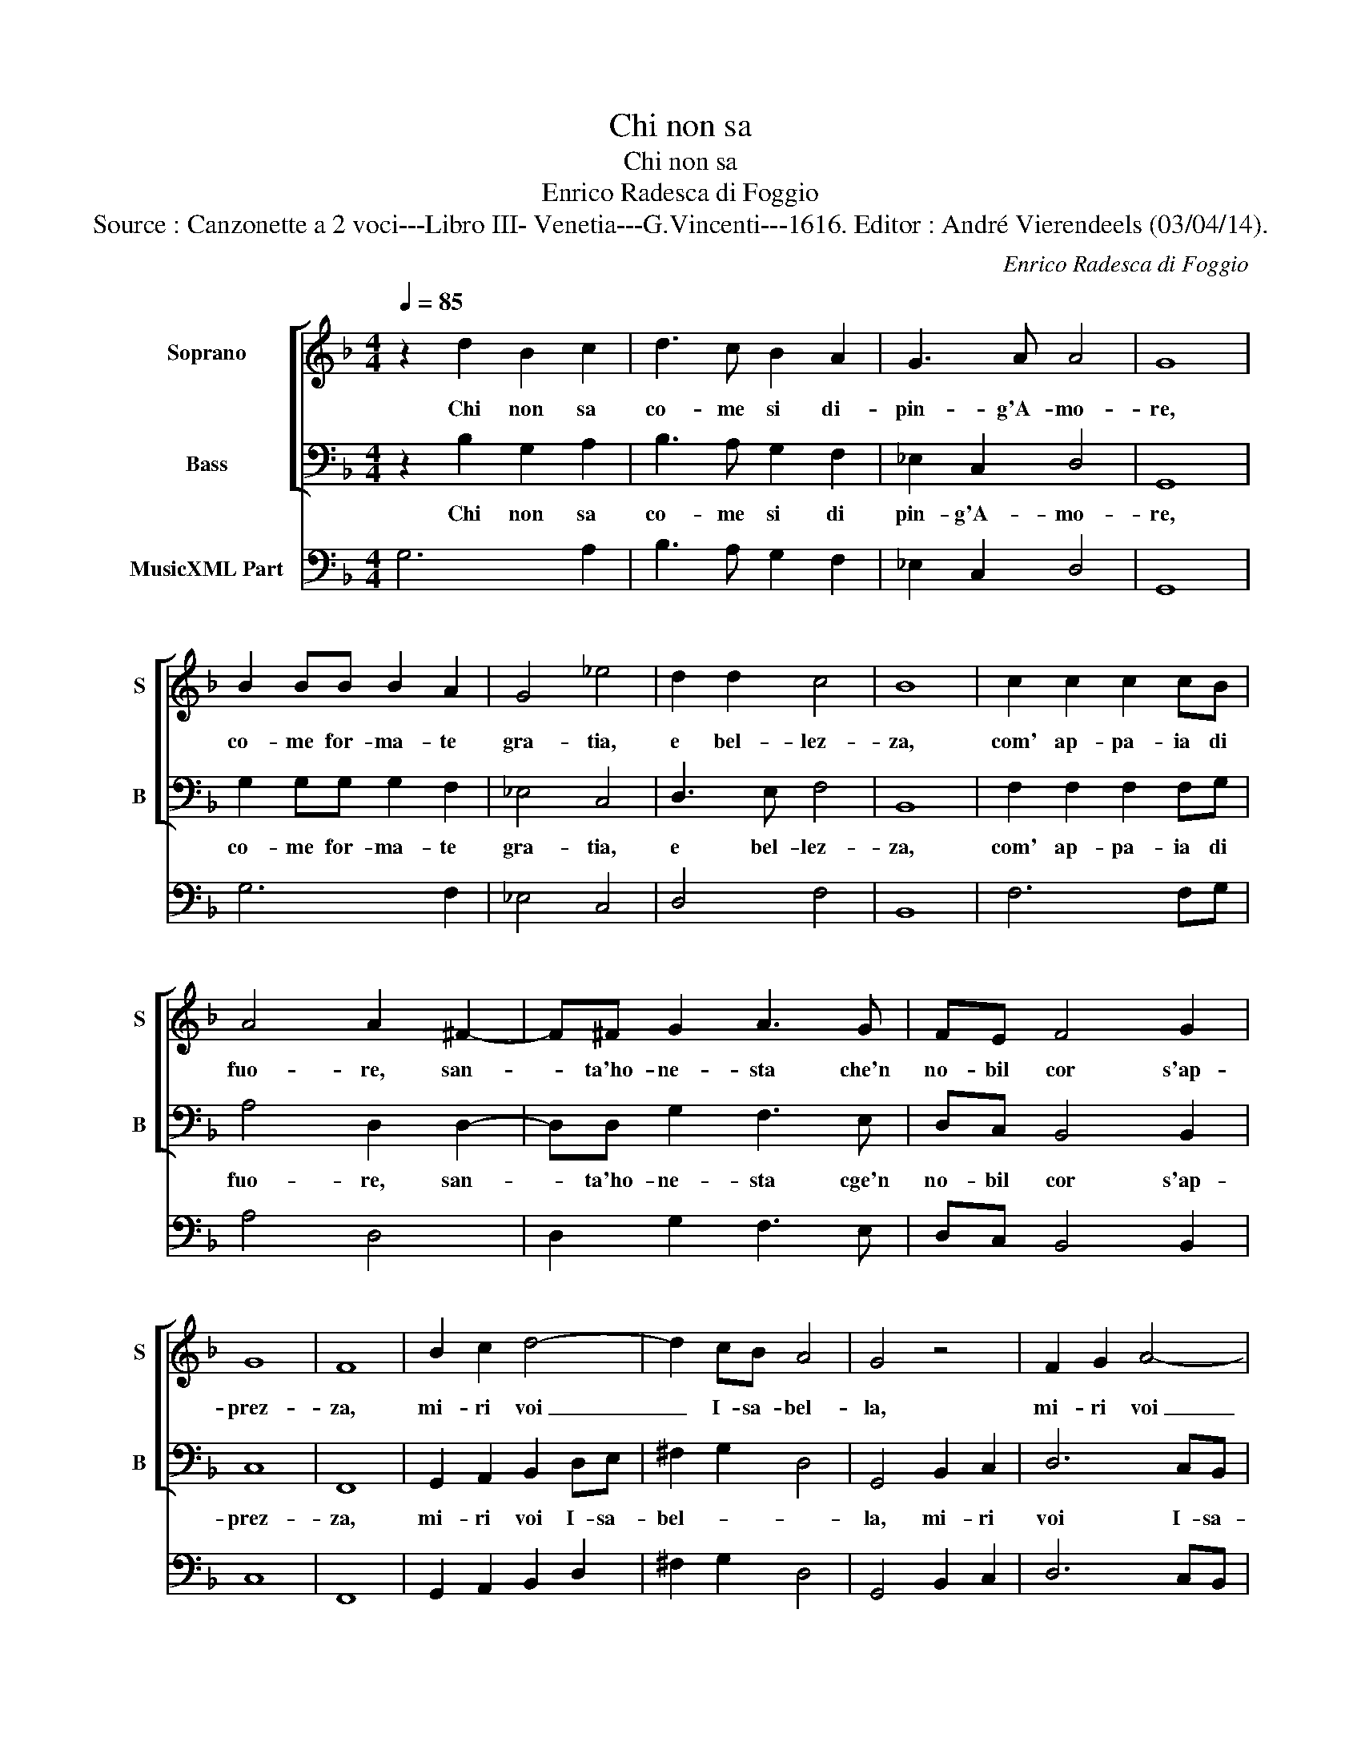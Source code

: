X:1
T:Chi non sa
T:Chi non sa
T:Enrico Radesca di Foggio
T:Source : Canzonette a 2 voci---Libro III- Venetia---G.Vincenti---1616. Editor : André Vierendeels (03/04/14).
C:Enrico Radesca di Foggio
%%score [ 1 2 ] 3
L:1/8
Q:1/4=85
M:4/4
K:F
V:1 treble nm="Soprano" snm="S"
V:2 bass nm="Bass" snm="B"
V:3 bass nm="MusicXML Part"
V:1
 z2 d2 B2 c2 | d3 c B2 A2 | G3 A A4 | G8 | B2 BB B2 A2 | G4 _e4 | d2 d2 c4 | B8 | c2 c2 c2 cB | %9
w: Chi non sa|co- me si di-|pin- g'A- mo-|re,|co- me for- ma- te|gra- tia,|e bel- lez-|za,|com' ap- pa- ia di|
 A4 A2 ^F2- | F^F G2 A3 G | FE F4 G2 | G8 | F8 | B2 c2 d4- | d2 cB A4 | G4 z4 | F2 G2 A4- | %18
w: fuo- re, san-|* ta'ho- ne- sta che'n|no- bil cor s'ap-|prez-|za,|mi- ri voi|_ I- sa- bel-|la,|mi- ri voi|
 A2 GF E4 |[M:2/4] D4 :: z2 A2 |[M:4/4] B2 c2 d2 dc | B4 z Bcd | _e4 d4 | c2 B2 c4 | B4 z2 d2 | %26
w: _ I- sa- bel-|la,|e|con chia- rez- za, ve-|dra co- me si|pin- ga'e-|sian for- ma-|te, A-|
 c2 d3 B c2 | A2 A2 z2 d2 | c3 B A4 | G4 z2 B2 | A2 B3 G A2 | ^F2 F2 z2 d2 | c2 d3 B c2 | %33
w: mor, gra- tia, le-|lez- za, et|ho- ne- sta-|te, A-|mor, gra- tia, bel-|lez- za, A-|mor, gra- tia, bel-|
 A2 A2 z2 d2 | c6 B2 | A8 | G8 :| %37
w: lez- za et|ho- ne-|sta-|te.|
V:2
 z2 B,2 G,2 A,2 | B,3 A, G,2 F,2 | _E,2 C,2 D,4 | G,,8 | G,2 G,G, G,2 F,2 | _E,4 C,4 | D,3 E, F,4 | %7
w: Chi non sa|co- me si di|pin- g'A- mo-|re,|co- me for- ma- te|gra- tia,|e bel- lez-|
 B,,8 | F,2 F,2 F,2 F,G, | A,4 D,2 D,2- | D,D, G,2 F,3 E, | D,C, B,,4 B,,2 | C,8 | F,,8 | %14
w: za,|com' ap- pa- ia di|fuo- re, san-|* ta'ho- ne- sta cge'n|no- bil cor s'ap-|prez-|za,|
 G,,2 A,,2 B,,2 D,E, | ^F,2 G,2 D,4 | G,,4 B,,2 C,2 | D,6 C,B,, | A,,8 |[M:2/4] F,,4 :: z2 F,,2 | %21
w: mi- ri voi I- sa-|bel- * *|la, mi- ri|voi I- sa-|bel-|la,|e|
[M:4/4] G,2 F,2 B,2 B,A, | G,4 z F,_E,D, | C,4 B,,4 | F,2 G,2 F,4 | B,,4 z2 B,,2 | %26
w: con chia- rez- za, ve-|dra co- me si|pin- ga'e|sian for- ma-|te, A-|
 F,2 D,3 _E, C,2 | D,2 D,2 z2 B,,2 | C,2 C,2 D,4 | G,,4 z2 G,2 | F,2 D,3 _E, C,2 | %31
w: mor, bra- tia, bel-|lez- z et|ho- ne- sta-|te, A-|mor, gra- tia, bel-|
 D,2 D,2 z2 B,,2 | F,2 D,3 _E, C,2 | D,2 D,2 z2 B,,2 | C,4 G,,4 | D,8 | G,,8 :| %37
w: lezz- za, A-|mor, gra- tia, bel-|lez- za et|ho- ne-|sta-|te.|
V:3
 G,6 A,2 | B,3 A, G,2 F,2 | _E,2 C,2 D,4 | G,,8 | G,6 F,2 | _E,4 C,4 | D,4 F,4 | B,,8 | F,6 F,G, | %9
 A,4 D,4 | D,2 G,2 F,3 E, | D,C, B,,4 B,,2 | C,8 | F,,8 | G,,2 A,,2 B,,2 D,2 | ^F,2 G,2 D,4 | %16
 G,,4 B,,2 C,2 | D,6 C,B,, | A,,8 |[M:2/4] D,4 :: D,4 |[M:4/4] G,2 F,2 B,3 A, | G,4 F,2 _E,D, | %23
 C,4 B,,4 | F,2 G,2 F,4 | B,,4 B,,4 | F,2 D,2 _E,2 C,2 | D,4 B,,4 | C,4 D,4 | G,,4 G,4 | %30
 F,2 D,3 _E, C,2 | D,4 B,,4 | F,2 D,3 _E, C,2 | D,4 B,,4 | C,4 A,,4 | D,8 | G,,8 :| %37

